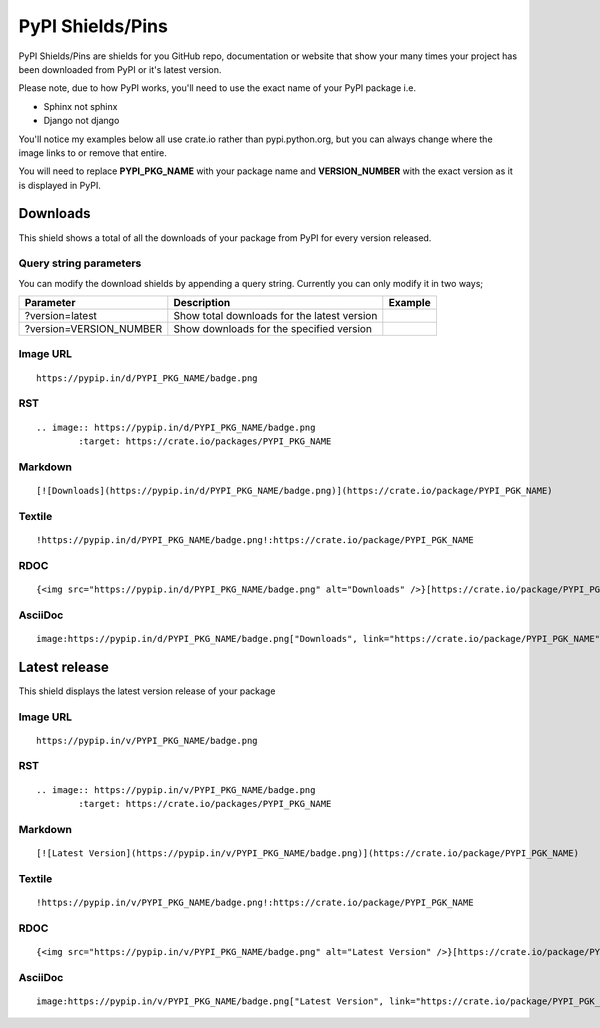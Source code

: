 =================
PyPI Shields/Pins
=================

PyPI Shields/Pins are shields for you GitHub repo, documentation or website that show
your many times your project has been downloaded from PyPI or it's latest version.

Please note, due to how PyPI works, you'll need to use the exact name of your PyPI package
i.e.

- Sphinx not sphinx
- Django not django

You'll notice my examples below all use crate.io rather than pypi.python.org, but you
can always change where the image links to or remove that entire.

You will need to replace **PYPI_PKG_NAME** with your package name and
**VERSION_NUMBER** with the exact version as it is displayed in PyPI.


Downloads
---------

This shield shows a total of all the downloads of your package from PyPI
for every version released.

.. image:: https://pypip.in/d/blackhole/badge.png
        :target: https://crate.io/packages/blackhole

Query string parameters
~~~~~~~~~~~~~~~~~~~~~~~

You can modify the download shields by appending a query string. Currently you can only modify it in two ways;

+-------------------------+---------------------------------------------+------------------------------------------------------------------+
| Parameter               | Description                                 | Example                                                          |
+=========================+=============================================+==================================================================+
| ?version=latest         | Show total downloads for the latest version | .. image:: https://pypip.in/d/blackhole/badge.png?version=latest |
+-------------------------+---------------------------------------------+------------------------------------------------------------------+
| ?version=VERSION_NUMBER | Show downloads for the specified version    | .. image:: https://pypip.in/d/blackhole/badge.png?version=1.5.0  |
+-------------------------+---------------------------------------------+------------------------------------------------------------------+

Image URL
~~~~~~~~~
::

    https://pypip.in/d/PYPI_PKG_NAME/badge.png

RST
~~~
::

    .. image:: https://pypip.in/d/PYPI_PKG_NAME/badge.png
            :target: https://crate.io/packages/PYPI_PKG_NAME

Markdown
~~~~~~~~
::

    [![Downloads](https://pypip.in/d/PYPI_PKG_NAME/badge.png)](https://crate.io/package/PYPI_PGK_NAME)

Textile
~~~~~~~
::

    !https://pypip.in/d/PYPI_PKG_NAME/badge.png!:https://crate.io/package/PYPI_PGK_NAME

RDOC
~~~~
::

    {<img src="https://pypip.in/d/PYPI_PKG_NAME/badge.png" alt="Downloads" />}[https://crate.io/package/PYPI_PGK_NAME]

AsciiDoc
~~~~~~~~
::

    image:https://pypip.in/d/PYPI_PKG_NAME/badge.png["Downloads", link="https://crate.io/package/PYPI_PGK_NAME"]


Latest release
--------------

This shield displays the latest version release of your package

.. image:: https://pypip.in/v/blackhole/badge.png
        :target: https://crate.io/packages/blackhole

Image URL
~~~~~~~~~
::

    https://pypip.in/v/PYPI_PKG_NAME/badge.png

RST
~~~
::

    .. image:: https://pypip.in/v/PYPI_PKG_NAME/badge.png
            :target: https://crate.io/packages/PYPI_PKG_NAME

Markdown
~~~~~~~~
::

    [![Latest Version](https://pypip.in/v/PYPI_PKG_NAME/badge.png)](https://crate.io/package/PYPI_PGK_NAME)

Textile
~~~~~~~
::

    !https://pypip.in/v/PYPI_PKG_NAME/badge.png!:https://crate.io/package/PYPI_PGK_NAME

RDOC
~~~~
::

    {<img src="https://pypip.in/v/PYPI_PKG_NAME/badge.png" alt="Latest Version" />}[https://crate.io/package/PYPI_PGK_NAME]

AsciiDoc
~~~~~~~~
::

    image:https://pypip.in/v/PYPI_PKG_NAME/badge.png["Latest Version", link="https://crate.io/package/PYPI_PGK_NAME"]

